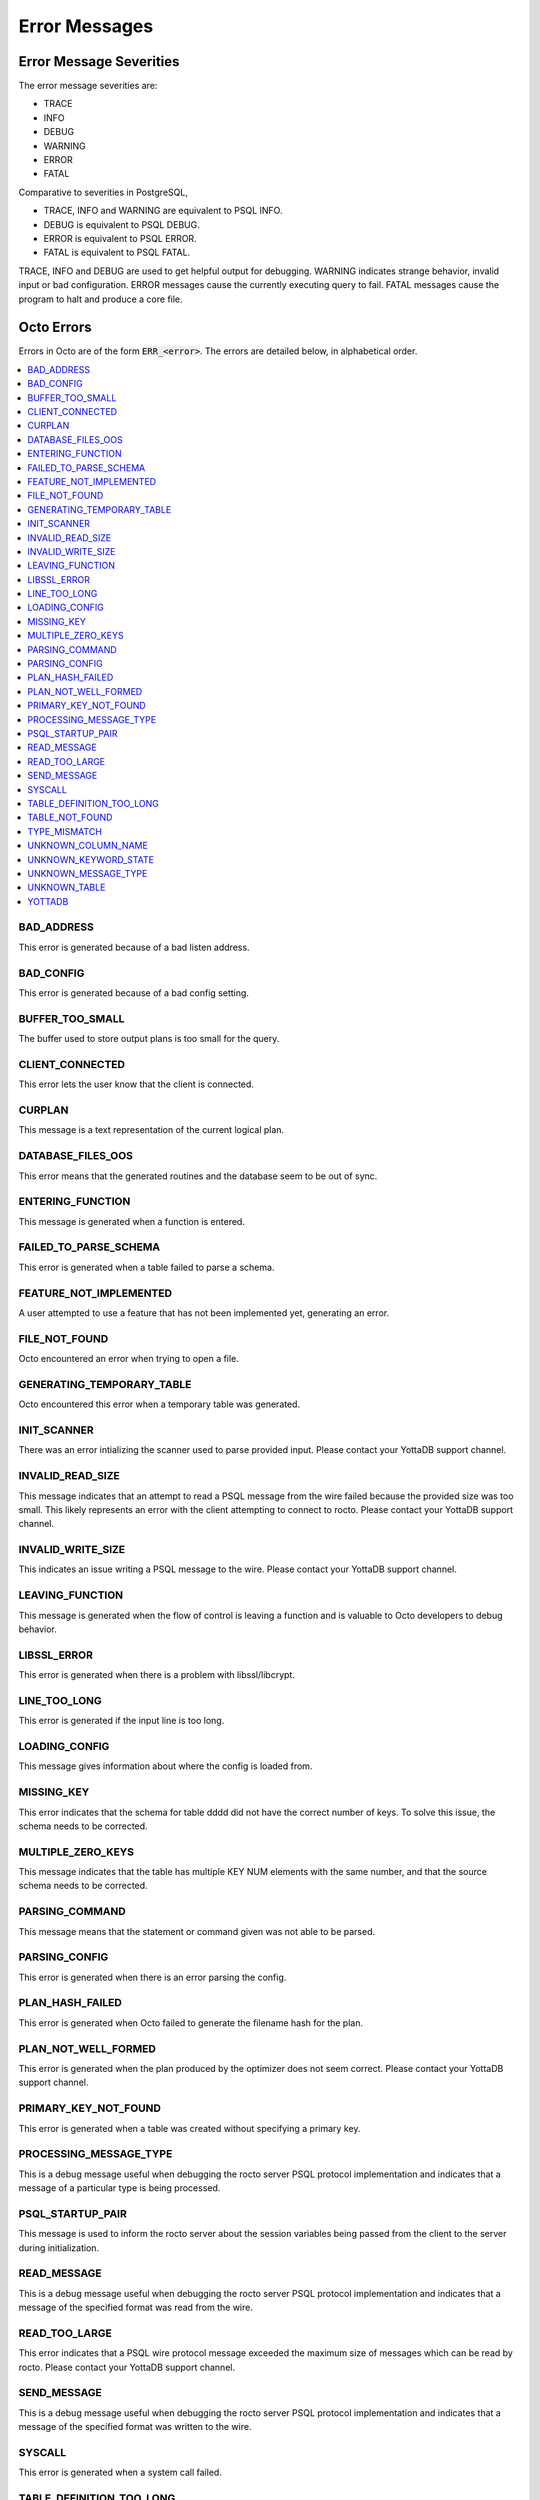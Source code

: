 
==========================
Error Messages
==========================

-------------------------
Error Message Severities
-------------------------

The error message severities are:

* TRACE
* INFO
* DEBUG 
* WARNING
* ERROR
* FATAL

Comparative to severities in PostgreSQL,

* TRACE, INFO and WARNING are equivalent to PSQL INFO.
* DEBUG is equivalent to PSQL DEBUG.
* ERROR is equivalent to PSQL ERROR.
* FATAL is equivalent to PSQL FATAL.

TRACE, INFO and DEBUG are used to get helpful output for debugging. WARNING indicates strange behavior, invalid input or bad configuration. ERROR messages cause the currently executing query to fail. FATAL messages cause the program to halt and produce a core file.

---------------
Octo Errors
---------------

Errors in Octo are of the form :code:`ERR_<error>`. The errors are detailed below, in alphabetical order.

.. contents::
   :local:

+++++++++++++++++++++
BAD_ADDRESS
+++++++++++++++++++++

This error is generated because of a bad listen address.

+++++++++++++++++++++
BAD_CONFIG
+++++++++++++++++++++

This error is generated because of a bad config setting.

+++++++++++++++++++++
BUFFER_TOO_SMALL
+++++++++++++++++++++

The buffer used to store output plans is too small for the query.

++++++++++++++++++++++
CLIENT_CONNECTED
++++++++++++++++++++++

This error lets the user know that the client is connected.

+++++++++++++++++++++
CURPLAN
+++++++++++++++++++++

This message is a text representation of the current logical plan.

++++++++++++++++++++++
DATABASE_FILES_OOS
++++++++++++++++++++++

This error means that the generated routines and the database seem to be out of sync.

+++++++++++++++++++++++++
ENTERING_FUNCTION
+++++++++++++++++++++++++

This message is generated when a function is entered.

++++++++++++++++++++++
FAILED_TO_PARSE_SCHEMA
++++++++++++++++++++++

This error is generated when a table failed to parse a schema.

++++++++++++++++++++++++++++
FEATURE_NOT_IMPLEMENTED
++++++++++++++++++++++++++++

A user attempted to use a feature that has not been implemented yet, generating an error.

+++++++++++++++++++++
FILE_NOT_FOUND
+++++++++++++++++++++

Octo encountered an error when trying to open a file.

++++++++++++++++++++++++++++
GENERATING_TEMPORARY_TABLE
++++++++++++++++++++++++++++

Octo encountered this error when a temporary table was generated.

+++++++++++++++++
INIT_SCANNER
+++++++++++++++++

There was an error intializing the scanner used to parse provided input. Please contact your YottaDB support channel.

+++++++++++++++++++++
INVALID_READ_SIZE
+++++++++++++++++++++

This message indicates that an attempt to read a PSQL message from the wire failed because the provided size was too small. 
This likely represents an error with the client attempting to connect to rocto. Please contact your YottaDB support channel.

+++++++++++++++++++++++
INVALID_WRITE_SIZE
+++++++++++++++++++++++

This indicates an issue writing a PSQL message to the wire. Please contact your YottaDB support channel.

++++++++++++++++++
LEAVING_FUNCTION
++++++++++++++++++

This message is generated when the flow of control is leaving a function and is valuable to Octo developers to debug behavior.

++++++++++++++++++++
LIBSSL_ERROR
++++++++++++++++++++

This error is generated when there is a problem with libssl/libcrypt.

++++++++++++++++++
LINE_TOO_LONG
++++++++++++++++++

This error is generated if the input line is too long.

++++++++++++++++++
LOADING_CONFIG
++++++++++++++++++

This message gives information about where the config is loaded from.

++++++++++++++++++++
MISSING_KEY
++++++++++++++++++++

This error indicates that the schema for table dddd did not have the correct number of keys. To solve this issue, the schema needs to be corrected.

++++++++++++++++++++++++++++
MULTIPLE_ZERO_KEYS
++++++++++++++++++++++++++++

This message indicates that the table has multiple KEY NUM elements with the same number, and that the source schema needs to be corrected.

+++++++++++++++++++
PARSING_COMMAND
+++++++++++++++++++

This message means that the statement or command given was not able to be parsed.

+++++++++++++++++++++
PARSING_CONFIG
+++++++++++++++++++++

This error is generated when there is an error parsing the config.

++++++++++++++++++++++
PLAN_HASH_FAILED
++++++++++++++++++++++

This error is generated when Octo failed to generate the filename hash for the plan.

++++++++++++++++++++++
PLAN_NOT_WELL_FORMED
++++++++++++++++++++++

This error is generated when the plan produced by the optimizer does not seem correct. Please contact your YottaDB support channel.

++++++++++++++++++++++
PRIMARY_KEY_NOT_FOUND
++++++++++++++++++++++

This error is generated when a table was created without specifying a primary key.

++++++++++++++++++++++++
PROCESSING_MESSAGE_TYPE
++++++++++++++++++++++++

This is a debug message useful when debugging the rocto server PSQL protocol implementation and indicates that a message of a particular type is being processed.

++++++++++++++++++++++
PSQL_STARTUP_PAIR
++++++++++++++++++++++

This message is used to inform the rocto server about the session variables being passed from the client to the server during initialization.

++++++++++++++++++++
READ_MESSAGE
++++++++++++++++++++

This is a debug message useful when debugging the rocto server PSQL protocol implementation and indicates that a message of the specified format was read from the wire.

++++++++++++++++++++
READ_TOO_LARGE
++++++++++++++++++++

This error indicates that a PSQL wire protocol message exceeded the maximum size of messages which can be read by rocto. Please contact your YottaDB support channel.

++++++++++++++++++
SEND_MESSAGE
++++++++++++++++++

This is a debug message useful when debugging the rocto server PSQL protocol implementation and indicates that a message of the specified format was written to the wire.

+++++++++++++++++
SYSCALL
+++++++++++++++++

This error is generated when a system call failed.

++++++++++++++++++++++++++
TABLE_DEFINITION_TOO_LONG
++++++++++++++++++++++++++

This error is generated when the table definition is too long.

++++++++++++++++++++
TABLE_NOT_FOUND
++++++++++++++++++++

This message means that the referenced table was not found in the database.

+++++++++++++++++++
TYPE_MISMATCH
+++++++++++++++++++

This error is generated when there is a type mismatch between parameters.

+++++++++++++++++++++++
UNKNOWN_COLUMN_NAME
+++++++++++++++++++++++

This error is generated when a column referenced does not exist or is unknown.

++++++++++++++++++++++++++
UNKNOWN_KEYWORD_STATE
++++++++++++++++++++++++++

An unknown state was reached, which generated an error. Please contact your YottaDB support channel.

+++++++++++++++++++++++++
UNKNOWN_MESSAGE_TYPE
+++++++++++++++++++++++++

This error is generated when an unknown message type was received from the front end. Please contact your YottaDB support channel.

+++++++++++++++++++++
UNKNOWN_TABLE
+++++++++++++++++++++

This error is generated when the table referenced does not exist or is unknown.

+++++++++++++++++++++++
YOTTADB
+++++++++++++++++++++++

Octo encountered an error generated by YottaDB. Consult the `Administration and Operations Guide <https://docs.yottadb.com/AdminOpsGuide/index.html>`_ or the `Messages and Recovery Procedures Manual <https://docs.yottadb.com/MessageRecovery/index.html>`_ for more information.

-------------------------
Rocto Errors
-------------------------

Errors in Rocto are of the form :code:`ERR_ROCTO_<error>`. The errors are detailed below, in alphabetical order.

.. contents::
   :local:

++++++++++++++++++++++++
INVALID_CHAR_VALUE
++++++++++++++++++++++++

The character value is invalid.

+++++++++++++++++++++++++
INVALID_INT_VALUE
+++++++++++++++++++++++++

The integer value is invalid.

+++++++++++++++++++++++++
INVALID_NUMBER
+++++++++++++++++++++++++

The number of parameters are invalid.

++++++++++++++++++++++
INVALID_TYPE
++++++++++++++++++++++

The variable type used is invalid.

+++++++++++++++++++++
INVALID_VERSION
+++++++++++++++++++++

The version is invalid.

++++++++++++++++++++
MISSING_DATA
++++++++++++++++++++

Data is missing.

++++++++++++++++++
MISSING_NULL
++++++++++++++++++

The null terminator is missing.

++++++++++++++++++++
TOO_FEW_VALUES
++++++++++++++++++++

There are two few values in the message.

+++++++++++++++++
TOO_MANY_VALUES
+++++++++++++++++

There are too many values in the message.

+++++++++++++++++++++++++
TRAILING_CHARS
+++++++++++++++++++++++++

The message has trailing characters.

----------------------------
PostgreSQL Error Codes Used
----------------------------

Octo uses a few `PostgreSQL Error Codes <https://www.postgresql.org/docs/current/errcodes-appendix.html>`_. 

List of PostgreSQL error codes defined and used in Octo:

+----------------------------+-------------------------------------+
| Error Code                 | Condition Name                      |
+============================+=====================================+
| **Class 00 — Successful Completion**                             |
+----------------------------+-------------------------------------+
| 00000                      | successful_completion               |
+----------------------------+-------------------------------------+
| **Class 08 — Connection Exception**                              |
+----------------------------+-------------------------------------+
| 08P01                      | protocol_violation                  |
+----------------------------+-------------------------------------+
| **Class 26 — Invalid SQL Statement Name**                        |
+----------------------------+-------------------------------------+
| 26000                      | invalid_sql_statement_name          |
+----------------------------+-------------------------------------+
| **Class 42 — Syntax Error or Access Rule Violation**             |
+----------------------------+-------------------------------------+
| 42601                      | syntax_error                        |
+----------------------------+-------------------------------------+
